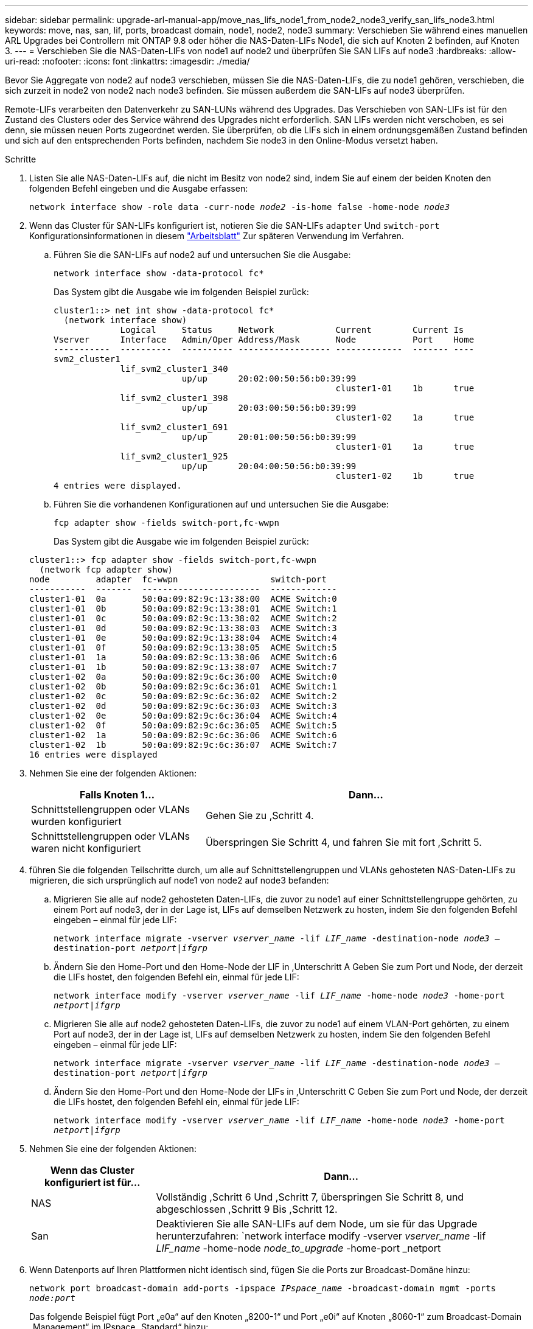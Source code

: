 ---
sidebar: sidebar 
permalink: upgrade-arl-manual-app/move_nas_lifs_node1_from_node2_node3_verify_san_lifs_node3.html 
keywords: move, nas, san, lif, ports, broadcast domain, node1, node2, node3 
summary: Verschieben Sie während eines manuellen ARL Upgrades bei Controllern mit ONTAP 9.8 oder höher die NAS-Daten-LIFs Node1, die sich auf Knoten 2 befinden, auf Knoten 3. 
---
= Verschieben Sie die NAS-Daten-LIFs von node1 auf node2 und überprüfen Sie SAN LIFs auf node3
:hardbreaks:
:allow-uri-read: 
:nofooter: 
:icons: font
:linkattrs: 
:imagesdir: ./media/


[role="lead"]
Bevor Sie Aggregate von node2 auf node3 verschieben, müssen Sie die NAS-Daten-LIFs, die zu node1 gehören, verschieben, die sich zurzeit in node2 von node2 nach node3 befinden. Sie müssen außerdem die SAN-LIFs auf node3 überprüfen.

Remote-LIFs verarbeiten den Datenverkehr zu SAN-LUNs während des Upgrades. Das Verschieben von SAN-LIFs ist für den Zustand des Clusters oder des Service während des Upgrades nicht erforderlich. SAN LIFs werden nicht verschoben, es sei denn, sie müssen neuen Ports zugeordnet werden. Sie überprüfen, ob die LIFs sich in einem ordnungsgemäßen Zustand befinden und sich auf den entsprechenden Ports befinden, nachdem Sie node3 in den Online-Modus versetzt haben.

.Schritte
. [[Schritt1]]Listen Sie alle NAS-Daten-LIFs auf, die nicht im Besitz von node2 sind, indem Sie auf einem der beiden Knoten den folgenden Befehl eingeben und die Ausgabe erfassen:
+
`network interface show -role data -curr-node _node2_ -is-home false -home-node _node3_`

. [[Arbeitsblatt_Schritt2]] Wenn das Cluster für SAN-LIFs konfiguriert ist, notieren Sie die SAN-LIFs `adapter` Und `switch-port` Konfigurationsinformationen in diesem link:worksheet_information_before_moving_san_lifs_node3.html["Arbeitsblatt"] Zur späteren Verwendung im Verfahren.
+
.. Führen Sie die SAN-LIFs auf node2 auf und untersuchen Sie die Ausgabe:
+
`network interface show -data-protocol fc*`

+
Das System gibt die Ausgabe wie im folgenden Beispiel zurück:

+
[listing]
----
cluster1::> net int show -data-protocol fc*
  (network interface show)
             Logical     Status     Network            Current        Current Is
Vserver      Interface   Admin/Oper Address/Mask       Node           Port    Home
-----------  ----------  ---------- ------------------ -------------  ------- ----
svm2_cluster1
             lif_svm2_cluster1_340
                         up/up      20:02:00:50:56:b0:39:99
                                                       cluster1-01    1b      true
             lif_svm2_cluster1_398
                         up/up      20:03:00:50:56:b0:39:99
                                                       cluster1-02    1a      true
             lif_svm2_cluster1_691
                         up/up      20:01:00:50:56:b0:39:99
                                                       cluster1-01    1a      true
             lif_svm2_cluster1_925
                         up/up      20:04:00:50:56:b0:39:99
                                                       cluster1-02    1b      true
4 entries were displayed.
----
.. Führen Sie die vorhandenen Konfigurationen auf und untersuchen Sie die Ausgabe:
+
`fcp adapter show -fields switch-port,fc-wwpn`

+
Das System gibt die Ausgabe wie im folgenden Beispiel zurück:

+
[listing]
----
cluster1::> fcp adapter show -fields switch-port,fc-wwpn
  (network fcp adapter show)
node         adapter  fc-wwpn                  switch-port
-----------  -------  -----------------------  -------------
cluster1-01  0a       50:0a:09:82:9c:13:38:00  ACME Switch:0
cluster1-01  0b       50:0a:09:82:9c:13:38:01  ACME Switch:1
cluster1-01  0c       50:0a:09:82:9c:13:38:02  ACME Switch:2
cluster1-01  0d       50:0a:09:82:9c:13:38:03  ACME Switch:3
cluster1-01  0e       50:0a:09:82:9c:13:38:04  ACME Switch:4
cluster1-01  0f       50:0a:09:82:9c:13:38:05  ACME Switch:5
cluster1-01  1a       50:0a:09:82:9c:13:38:06  ACME Switch:6
cluster1-01  1b       50:0a:09:82:9c:13:38:07  ACME Switch:7
cluster1-02  0a       50:0a:09:82:9c:6c:36:00  ACME Switch:0
cluster1-02  0b       50:0a:09:82:9c:6c:36:01  ACME Switch:1
cluster1-02  0c       50:0a:09:82:9c:6c:36:02  ACME Switch:2
cluster1-02  0d       50:0a:09:82:9c:6c:36:03  ACME Switch:3
cluster1-02  0e       50:0a:09:82:9c:6c:36:04  ACME Switch:4
cluster1-02  0f       50:0a:09:82:9c:6c:36:05  ACME Switch:5
cluster1-02  1a       50:0a:09:82:9c:6c:36:06  ACME Switch:6
cluster1-02  1b       50:0a:09:82:9c:6c:36:07  ACME Switch:7
16 entries were displayed
----


. [[Schritt3]]Nehmen Sie eine der folgenden Aktionen:
+
[cols="35,65"]
|===
| Falls Knoten 1... | Dann... 


| Schnittstellengruppen oder VLANs wurden konfiguriert | Gehen Sie zu ,Schritt 4. 


| Schnittstellengruppen oder VLANs waren nicht konfiguriert | Überspringen Sie Schritt 4, und fahren Sie mit fort ,Schritt 5. 
|===
. [[man_lif_verify_3_step3]]führen Sie die folgenden Teilschritte durch, um alle auf Schnittstellengruppen und VLANs gehosteten NAS-Daten-LIFs zu migrieren, die sich ursprünglich auf node1 von node2 auf node3 befanden:
+
.. [[man_lif_verify_3_subzepa]]Migrieren Sie alle auf node2 gehosteten Daten-LIFs, die zuvor zu node1 auf einer Schnittstellengruppe gehörten, zu einem Port auf node3, der in der Lage ist, LIFs auf demselben Netzwerk zu hosten, indem Sie den folgenden Befehl eingeben – einmal für jede LIF:
+
`network interface migrate -vserver _vserver_name_ -lif _LIF_name_ -destination-node _node3_ –destination-port _netport|ifgrp_`

.. Ändern Sie den Home-Port und den Home-Node der LIF in ,Unterschritt A Geben Sie zum Port und Node, der derzeit die LIFs hostet, den folgenden Befehl ein, einmal für jede LIF:
+
`network interface modify -vserver _vserver_name_ -lif _LIF_name_ -home-node _node3_ -home-port _netport|ifgrp_`

.. [[man_lif_verify_3_subsepc]]Migrieren Sie alle auf node2 gehosteten Daten-LIFs, die zuvor zu node1 auf einem VLAN-Port gehörten, zu einem Port auf node3, der in der Lage ist, LIFs auf demselben Netzwerk zu hosten, indem Sie den folgenden Befehl eingeben – einmal für jede LIF:
+
`network interface migrate -vserver _vserver_name_ -lif _LIF_name_ -destination-node _node3_ –destination-port _netport|ifgrp_`

.. Ändern Sie den Home-Port und den Home-Node der LIFs in ,Unterschritt C Geben Sie zum Port und Node, der derzeit die LIFs hostet, den folgenden Befehl ein, einmal für jede LIF:
+
`network interface modify -vserver _vserver_name_ -lif _LIF_name_ -home-node _node3_ -home-port _netport|ifgrp_`



. [[man_lif_verify_3_step4]]Nehmen Sie eine der folgenden Aktionen:
+
[cols="25,75"]
|===
| Wenn das Cluster konfiguriert ist für... | Dann... 


| NAS | Vollständig ,Schritt 6 Und ,Schritt 7, überspringen Sie Schritt 8, und abgeschlossen ,Schritt 9 Bis ,Schritt 12. 


| San | Deaktivieren Sie alle SAN-LIFs auf dem Node, um sie für das Upgrade herunterzufahren:
`network interface modify -vserver _vserver_name_ -lif _LIF_name_ -home-node _node_to_upgrade_ -home-port _netport|ifgrp_ -status-admin down` 
|===
. [[man_lif_verify_3_step5]]Wenn Datenports auf Ihren Plattformen nicht identisch sind, fügen Sie die Ports zur Broadcast-Domäne hinzu:
+
`network port broadcast-domain add-ports -ipspace _IPspace_name_ -broadcast-domain mgmt -ports _node:port_`

+
Das folgende Beispiel fügt Port „e0a“ auf den Knoten „8200-1“ und Port „e0i“ auf Knoten „8060-1“ zum Broadcast-Domain „Management“ im IPspace „Standard“ hinzu:

+
[listing]
----
cluster::> network port broadcast-domain add-ports -ipspace Default -broadcast-domain mgmt -ports 8200-1:e0a, 8060-1:e0i
----
. [[man_lif_verify_3_step6]] Migrieren Sie jede NAS-Daten-LIF auf node3, indem Sie den folgenden Befehl eingeben, einmal für jede LIF:
+
`network interface migrate -vserver _vserver_name_ -lif _LIF_name_ -destination-node _node3_ -destination-port _netport|ifgrp_`

. [[man_lif_verify_3_step7]]stellen Sie sicher, dass die Datenmigration persistent ist:
+
`network interface modify -vserver _vserver_name_ -lif _LIF_name_-home-port _netport|ifgrp_ -home-node _node3_`

. [[man_lif_verify_3_step8]]Bestätigen, dass sich die SAN-LIFs auf den richtigen Ports auf node3 befinden:
+
.. Geben Sie den folgenden Befehl ein und überprüfen Sie die Ausgabe:
+
`network interface show -data-protocol iscsi|fcp -home-node _node3_`

+
Das System gibt die Ausgabe wie im folgenden Beispiel zurück:

+
[listing]
----
cluster::> net int show -data-protocol iscsi|fcp -home-node node3
              Logical     Status      Network             Current        Current  Is
 Vserver      Interface   Admin/Oper  Address/Mask        Node           Port     Home
 -----------  ----------  ----------  ------------------  -------------  -------  ----
 vs0
              a0a         up/down     10.63.0.53/24       node3          a0a      true
              data1       up/up       10.63.0.50/18       node3          e0c      true
              rads1       up/up       10.63.0.51/18       node3          e1a      true
              rads2       up/down     10.63.0.52/24       node3          e1b      true
 vs1
              lif1        up/up       172.17.176.120/24   node3          e0c      true
              lif2        up/up       172.17.176.121/24   node3          e1a      true
----
.. Überprüfen Sie das neue und `adapter` Und `switch-port` Die Konfigurationen sind korrekt, indem die Ausgabe von dem verglichen wird `fcp adapter show` Befehl mit den Konfigurationsinformationen, die Sie im Arbeitsblatt in aufgezeichnet haben ,Schritt 2.
+
Liste der neuen SAN LIF-Konfigurationen auf Knoten3:

+
`fcp adapter show -fields switch-port,fc-wwpn`

+
Das System gibt die Ausgabe wie im folgenden Beispiel zurück:

+
[listing]
----
cluster1::> fcp adapter show -fields switch-port,fc-wwpn
  (network fcp adapter show)
node        adapter fc-wwpn                 switch-port
----------- ------- ----------------------- -------------
cluster1-01 0a      50:0a:09:82:9c:13:38:00 ACME Switch:0
cluster1-01 0b      50:0a:09:82:9c:13:38:01 ACME Switch:1
cluster1-01 0c      50:0a:09:82:9c:13:38:02 ACME Switch:2
cluster1-01 0d      50:0a:09:82:9c:13:38:03 ACME Switch:3
cluster1-01 0e      50:0a:09:82:9c:13:38:04 ACME Switch:4
cluster1-01 0f      50:0a:09:82:9c:13:38:05 ACME Switch:5
cluster1-01 1a      50:0a:09:82:9c:13:38:06 ACME Switch:6
cluster1-01 1b      50:0a:09:82:9c:13:38:07 ACME Switch:7
cluster1-02 0a      50:0a:09:82:9c:6c:36:00 ACME Switch:0
cluster1-02 0b      50:0a:09:82:9c:6c:36:01 ACME Switch:1
cluster1-02 0c      50:0a:09:82:9c:6c:36:02 ACME Switch:2
cluster1-02 0d      50:0a:09:82:9c:6c:36:03 ACME Switch:3
cluster1-02 0e      50:0a:09:82:9c:6c:36:04 ACME Switch:4
cluster1-02 0f      50:0a:09:82:9c:6c:36:05 ACME Switch:5
cluster1-02 1a      50:0a:09:82:9c:6c:36:06 ACME Switch:6
cluster1-02 1b      50:0a:09:82:9c:6c:36:07 ACME Switch:7
16 entries were displayed
----
+

NOTE: Wenn sich ein SAN LIF in der neuen Konfiguration nicht auf einem Adapter befindet, der noch an denselben angeschlossen ist `switch-port`, Es kann zu einem Systemausfall führen, wenn Sie den Node neu booten.

.. Wenn node3 irgendwelche SAN-LIFs oder Gruppen von SAN-LIFs hat, die sich auf einem Port befinden, der nicht in node1 vorhanden war oder einem anderen Port zugeordnet werden muss, verschieben Sie sie zu einem geeigneten Port auf node3, indem Sie die folgenden Teilschritte ausführen:
+
... Legen Sie den LIF-Status auf „down“ fest:
+
`network interface modify -vserver _vserver_name_ -lif _LIF_name_ -status-admin down`

... Entfernen Sie das LIF aus dem Portsatz:
+
`portset remove -vserver _vserver_name_ -portset _portset_name_ -port-name _port_name_`

... Geben Sie einen der folgenden Befehle ein:
+
**** Verschieben eines einzelnen LIF:
+
`network interface modify -vserver _vserver_name_ -lif _LIF_name_ -home-port _new_home_port_`

**** Verschieben Sie alle LIFs auf einem einzelnen nicht vorhandenen oder falschen Port in einen neuen Port:
+
`network interface modify {-home-port _port_on_node1_ -home-node _node1_ -role data} -home-port _new_home_port_on_node3_`

**** Fügen Sie die LIFs wieder dem Portsatz hinzu:
+
`portset add -vserver _vserver_name_ -portset _portset_name_ -port-name _port_name_`

+

NOTE: Sie müssen SAN-LIFs zu einem Port verschieben, der die gleiche Verbindungsgeschwindigkeit wie der ursprüngliche Port hat.







. Ändern Sie den Status aller LIFs auf „up“, damit die LIFs den Datenverkehr auf dem Node akzeptieren und senden können:
+
`network interface modify -home-port _port_name_ -home-node _node3_ -lif data -status-admin up`

. Geben Sie an jedem Node den folgenden Befehl ein, und überprüfen Sie seine Ausgabe, um zu überprüfen, ob LIFs an die richtigen Ports verschoben wurden und ob die LIFs den Status von „up“ aufweisen. Geben Sie dazu den folgenden Befehl an einem der Nodes ein und überprüfen Sie die Ausgabe:
+
`network interface show -home-node _node3_ -role data`

. [[man_lif_verify_3_step11]] Wenn eine der LIFs nicht verfügbar ist, setzen Sie den Administrationsstatus der LIFs auf „up“, indem Sie den folgenden Befehl eingeben, einmal für jede LIF:
+
`network interface modify -vserver _vserver_name_ -lif _LIF_name_ -status-admin up`

. Senden Sie eine AutoSupport Nachricht nach dem Upgrade an NetApp für den Knoten1:
+
`system node autosupport invoke -node _node3_ -type all -message "node1 successfully upgraded from _platform_old_ to _platform_new_"`


